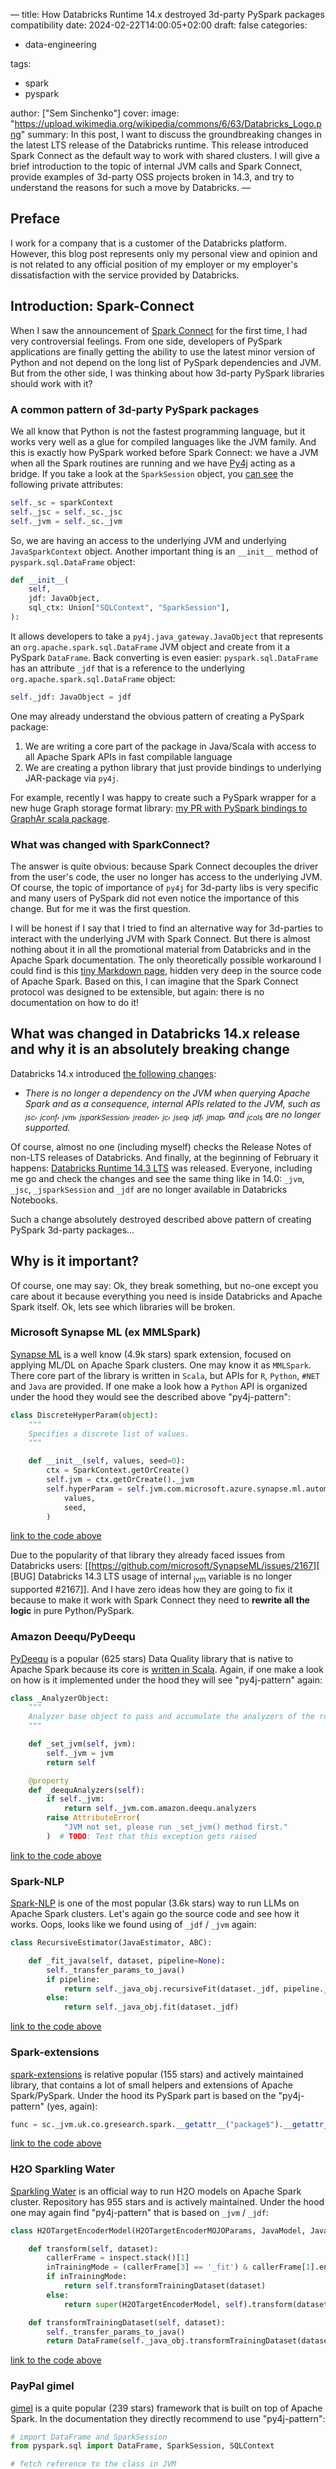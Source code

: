 ---
title: How Databricks Runtime 14.x destroyed 3d-party PySpark packages compatibility
date: 2024-02-22T14:00:05+02:00
draft: false
categories:
  - data-engineering
tags:
  - spark
  - pyspark
author: ["Sem Sinchenko"]
cover:
  image: "https://upload.wikimedia.org/wikipedia/commons/6/63/Databricks_Logo.png"
summary: In this post, I want to discuss the groundbreaking changes in the latest LTS release of the Databricks runtime. This release introduced Spark Connect as the default way to work with shared clusters. I will give a brief introduction to the topic of internal JVM calls and Spark Connect, provide examples of 3d-party OSS projects broken in 14.3, and try to understand the reasons for such a move by Databricks.
---

** Preface

I work for a company that is a customer of the Databricks platform. However, this blog post represents only my personal view and opinion and is not related to any official position of my employer or my employer's dissatisfaction with the service provided by Databricks.

** Introduction: Spark-Connect

When I saw the announcement of [[https://www.databricks.com/blog/2022/07/07/introducing-spark-connect-the-power-of-apache-spark-everywhere.html][Spark Connect]] for the first time, I had very controversial feelings. From one side, developers of PySpark applications are finally getting the ability to use the latest minor version of Python and not depend on the long list of PySpark dependencies and JVM. But from the other side, I was thinking about how 3d-party PySpark libraries should work with it?

*** A common pattern of 3d-party PySpark packages

We all know that Python is not the fastest programming language, but it works very well as a glue for compiled languages like the JVM family. And this is exactly how PySpark worked before Spark Connect: we have a JVM when all the Spark routines are running and we have [[https://github.com/py4j/py4j][Py4j]] acting as a bridge. If you take a look at the =SparkSession= object, you [[https://spark.apache.org/docs/latest/api/python/_modules/pyspark/sql/session.html#SparkSession][can see]] the following private attributes:

#+begin_src python
self._sc = sparkContext
self._jsc = self._sc._jsc
self._jvm = self._sc._jvm
#+end_src

So, we are having an access to the underlying JVM and underlying =JavaSparkContext= object. Another important thing is an =__init__= method of =pyspark.sql.DataFrame= object:

#+begin_src python
def __init__(
    self,
    jdf: JavaObject,
    sql_ctx: Union["SQLContext", "SparkSession"],
):
#+end_src

It allows developers to take a =py4j.java_gateway.JavaObject= that represents an =org.apache.spark.sql.DataFrame= JVM object and create from it a PySpark =DataFrame=. Back converting is even easier: =pyspark.sql.DataFrame= has an attribute =_jdf= that is a reference to the underlying =org.apache.spark.sql.DataFrame= object:

#+begin_src python
self._jdf: JavaObject = jdf
#+end_src

One may already understand the obvious pattern of creating a PySpark package:

1. We are writing a core part of the package in Java/Scala with access to all Apache Spark APIs in fast compilable language
2. We are creating a python library that just provide bindings to underlying JAR-package via =py4j=.


For example, recently I was happy to create such a PySpark wrapper for a new huge Graph storage format library: [[https://github.com/alibaba/GraphAr/pull/300/files][my PR with PySpark bindings to GraphAr scala package]].

*** What was changed with SparkConnect?

The answer is quite obvious: because Spark Connect decouples the driver from the user's code, the user no longer has access to the underlying JVM. Of course, the topic of importance of =py4j= for 3d-party libs is very specific and many users of PySpark did not even notice the importance of this change. But for me it was the first question.

I will be honest if I say that I tried to find an alternative way for 3d-parties to interact with the underlying JVM with Spark Connect. But there is almost nothing about it in all the promotional material from Databricks and in the Apache Spark documentation. The only theoretically possible workaround I could find is this [[https://github.com/apache/spark/blob/master/connector/connect/docs/adding-proto-messages.md][tiny Markdown page]], hidden very deep in the source code of Apache Spark. Based on this, I can imagine that the Spark Connect protocol was designed to be extensible, but again: there is no documentation on how to do it!

** What was changed in Databricks 14.x release and why it is an absolutely breaking change

Databricks 14.x introduced [[https://docs.databricks.com/en/release-notes/runtime/14.0.html#introducing-spark-connect-in-shared-cluster-architecture][the following changes]]:

- /There is no longer a dependency on the JVM when querying Apache Spark and as a consequence, internal APIs related to the JVM, such as _jsc, _jconf, _jvm, _jsparkSession, _jreader, _jc, _jseq, _jdf, _jmap, and _jcols are no longer supported./


Of course, almost no one (including myself) checks the Release Notes of non-LTS releases of Databricks. And finally, at the beginning of February it happens: [[https://docs.databricks.com/en/release-notes/runtime/14.3lts.html][Databricks Runtime 14.3 LTS]] was released. Everyone, including me go and check the changes and see the same thing like in 14.0: =_jvm=, =_jsc=, =_jsparkSession= and =_jdf= are no longer available in Databricks Notebooks.

Such a change absolutely destroyed described above pattern of creating PySpark 3d-party packages...


** Why is it important?

Of course, one may say: Ok, they break something, but no-one except you care about it because everything you need is inside Databricks and Apache Spark itself. Ok, lets see which libraries will be broken.

*** Microsoft Synapse ML (ex MMLSpark)

[[https://github.com/microsoft/SynapseML][Synapse ML]] is a well know (4.9k stars) spark extension, focused on applying ML/DL on Apache Spark clusters. One may know it as =MMLSpark=. There core part of the library is written in =Scala=, but APIs for =R=, =Python=, =#NET= and =Java= are provided. If one make a look how a =Python= API is organized under the hood they would see the described above "py4j-pattern":

#+begin_src python
class DiscreteHyperParam(object):
    """
    Specifies a discrete list of values.
    """

    def __init__(self, values, seed=0):
        ctx = SparkContext.getOrCreate()
        self.jvm = ctx.getOrCreate()._jvm
        self.hyperParam = self.jvm.com.microsoft.azure.synapse.ml.automl.HyperParamUtils.getDiscreteHyperParam(
            values,
            seed,
        )
#+end_src
[[https://github.com/microsoft/SynapseML/blob/master/core/src/main/python/synapse/ml/automl/HyperparamBuilder.py#L53][link to the code above]]


Due to the popularity of that library they already faced issues from Databricks users: [[https://github.com/microsoft/SynapseML/issues/2167][ [BUG] Databricks 14.3 LTS usage of internal _jvm variable is no longer supported #2167]]. And I have zero ideas how they are going to fix it because to make it work with Spark Connect they need to *rewrite all the logic* in pure Python/PySpark.

*** Amazon Deequ/PyDeequ

[[https://github.com/awslabs/python-deequ][PyDeequ]] is a popular (625 stars) Data Quality library that is native to Apache Spark because its core is [[https://github.com/awslabs/deequ][written in Scala]]. Again, if one make a look on how is it implemented under the hood they will see "py4j-pattern" again:

#+begin_src python
class _AnalyzerObject:
    """
    Analyzer base object to pass and accumulate the analyzers of the run with respect to the JVM
    """

    def _set_jvm(self, jvm):
        self._jvm = jvm
        return self

    @property
    def _deequAnalyzers(self):
        if self._jvm:
            return self._jvm.com.amazon.deequ.analyzers
        raise AttributeError(
            "JVM not set, please run _set_jvm() method first."
        )  # TODO: Test that this exception gets raised
#+end_src
[[https://github.com/awslabs/python-deequ/blob/master/pydeequ/analyzers.py#L27][link to the code above]]

*** Spark-NLP

[[https://github.com/JohnSnowLabs/spark-nlp/tree/master][Spark-NLP]] is one of the most popular (3.6k stars) way to run LLMs on Apache Spark clusters. Let's again go the source code and see how it works. Oops, looks like we found using of =_jdf= / =_jvm= again:

#+begin_src python
class RecursiveEstimator(JavaEstimator, ABC):

    def _fit_java(self, dataset, pipeline=None):
        self._transfer_params_to_java()
        if pipeline:
            return self._java_obj.recursiveFit(dataset._jdf, pipeline._to_java())
        else:
            return self._java_obj.fit(dataset._jdf)
#+end_src
[[https://github.com/JohnSnowLabs/spark-nlp/blob/master/python/sparknlp/internal/recursive.py#L27][link to the code above]]

*** Spark-extensions

[[https://github.com/G-Research/spark-extension][spark-extensions]] is relative popular (155 stars) and actively maintained library, that contains a lot of small helpers and extensions of Apache Spark/PySpark. Under the hood its PySpark part is based on the "py4j-pattern" (yes, again):

#+begin_src python
func = sc._jvm.uk.co.gresearch.spark.__getattr__("package$").__getattr__("MODULE$").dotNetTicksToTimestamp
#+end_src
[[https://github.com/G-Research/spark-extension/blob/master/python/gresearch/spark/__init__.py#L112][link to the code above]]

*** H2O Sparkling Water

[[https://github.com/h2oai/sparkling-water][Sparkling Water]] is an official way to run H2O models on Apache Spark cluster. Repository has 955 stars and is actively maintained. Under the hood one may again find "py4j-pattern" that is based on =_jvm= / =_jdf=:

#+begin_src python
class H2OTargetEncoderModel(H2OTargetEncoderMOJOParams, JavaModel, JavaMLWritable):

    def transform(self, dataset):
        callerFrame = inspect.stack()[1]
        inTrainingMode = (callerFrame[3] == '_fit') & callerFrame[1].endswith('pyspark/ml/pipeline.py')
        if inTrainingMode:
            return self.transformTrainingDataset(dataset)
        else:
            return super(H2OTargetEncoderModel, self).transform(dataset)

    def transformTrainingDataset(self, dataset):
        self._transfer_params_to_java()
        return DataFrame(self._java_obj.transformTrainingDataset(dataset._jdf), dataset.sql_ctx)
#+end_src
[[https://github.com/h2oai/sparkling-water/blob/master/py-scoring/src/ai/h2o/sparkling/ml/models/H2OTargetEncoderModel.py#L25][link to the code above]]

*** PayPal gimel

[[https://github.com/paypal/gimel][gimel]] is a quite popular (239 stars) framework that is built on top of Apache Spark. In the documentation they directly recommend to use "py4j-pattern":

#+begin_src python
# import DataFrame and SparkSession
from pyspark.sql import DataFrame, SparkSession, SQLContext

# fetch reference to the class in JVM
ScalaDataSet = sc._jvm.com.paypal.gimel.DataSet

# fetch reference to java SparkSession
jspark = spark._jsparkSession

# initiate dataset
dataset = ScalaDataSet.apply(jspark)

# Read Data | kafka semantics abstracted for user
df = dataset.read("kafka_dataset")

# Apply transformations (business logic | abstracted for Gimel)
transformed_df = df(...transformations...)

# Write Data | Elastic semantics abstracted for user
dataset.write("elastic_dataset",df)
#+end_src
[[https://github.com/paypal/gimel/blob/master/docs/index.md?plain=1#L60][link to the code above]]

*** HNSWlib-spark

[[https://github.com/jelmerk/hnswlib][HNSWlib]] is a quite popular (240 stars) and modern JVM library for an Approximate Nearest Neighbors Search. [[https://github.com/jelmerk/hnswlib-spark][hnswlib-spark]] is an Apache Spark/PySpark wrapper on top of the main library. And under the hood PySpark part is partially based on a "py4j-pattern" by using =SparkContext= constructor:

#+begin_src python
def __init__(self):
    spark_conf = SparkConf()
    spark_conf.setAppName(spark_nlp_config.app_name)
    spark_conf.setMaster(spark_nlp_config.master)
    spark_conf.set("spark.driver.memory", memory)
    spark_conf.set("spark.serializer", spark_nlp_config.serializer)
    spark_conf.set("spark.kryo.registrator", spark_nlp_config.registrator)
    spark_conf.set("spark.jars.packages", spark_nlp_config.maven_spark)
    spark_conf.set("spark.hnswlib.settings.index.cache_folder", cache_folder)

    # Make the py4j JVM stdout and stderr available without buffering
    popen_kwargs = {
        'stdout': subprocess.PIPE,
        'stderr': subprocess.PIPE,
        'bufsize': 0
    }

    # Launch the gateway with our custom settings
    self.gateway = launch_gateway(conf=spark_conf, popen_kwargs=popen_kwargs)
    self.process = self.gateway.proc
    # Use the gateway we launched
    spark_context = SparkContext(gateway=self.gateway)
    self.spark_session = SparkSession(spark_context)

    self.out_thread = threading.Thread(target=self.output_reader)
    self.error_thread = threading.Thread(target=self.error_reader)
    self.std_background_listeners()
#+end_src
[[https://github.com/jelmerk/hnswlib-spark/blob/master/hnswlib-spark/src/main/python/pyspark_hnsw/__init__.py#L102][link to the code above]]

*** The Archives Unleashed Toolkit

[[https://github.com/archivesunleashed/aut][AUT]] is a tool and a library to analyze Web Archives on Apache Spark clusters. Its PySpark part uses the same "py4j-pattern":

#+begin_src python
class WebArchive:
    def __init__(self, sc, sqlContext, path):
        self.sc = sc
        self.sqlContext = sqlContext
        self.loader = sc._jvm.io.archivesunleashed.df.DataFrameLoader(sc._jsc.sc())
        self.path = path
#+end_src
[[https://github.com/archivesunleashed/aut/blob/main/src/main/python/aut/common.py#L8][link to the code above]]

*** Apache Linkis

[[https://github.com/apache/linkis][Linkis]] is a top-level Apache project (3.2k stars). It's PySpark part is heavily based on the same "py4j-pattern":

#+begin_src python
jsc = intp.getJavaSparkContext()
jconf = intp.getSparkConf()
conf = SparkConf(_jvm = gateway.jvm, _jconf = jconf)
sc = SparkContext(jsc=jsc, gateway=gateway, conf=conf)
sqlc = HiveContext(sc, intp.sqlContext())
sqlContext = sqlc
spark = SparkSession(sc, intp.getSparkSession())
#+end_src
[[https://github.com/apache/linkis/blob/master/linkis-engineconn-plugins/spark/src/main/resources/python/mix_pyspark.py#L203][link to the code above]]

*** Spark-dgraph-connector

[[https://github.com/G-Research/spark-dgraph-connector][spark-dgraph-connector]] is an another project from _G-Research_. It's PySpark part uses the same "py4j-pattern":

#+begin_src python
class DgraphReader:
    def __init__(self, reader: DataFrameReader):
        super().__init__()
        self._jvm = reader._spark._jvm
        self._spark = reader._spark
        self._reader = self._jvm.uk.co.gresearch.spark.dgraph.connector.DgraphReader(reader._jreader)
#+end_src
[[https://github.com/G-Research/spark-dgraph-connector/blob/main/python/gresearch/spark/dgraph/connector/__init__.py#L62][link to the code above]]

*** GraphAr

And finally a project where I'm a contributor and maintainer of PySpark part: =GraphAr=. [[https://github.com/alibaba/GraphAr][GraphAr]] is a novel way to store huge Graph data in DataLake or LakeHouse solutions. The whole PySpark part is based on "py4j-pattern". Mostly because =Synapse ML= and =PyDeequ= were main sources of inspiration for me when I worked on the implementation...

*** An endless amount of in-house solutions and libraries

I'm more than sure that many companies using Databricks have their own in-house helpers, libraries, etc. And I'm more than sure that a lot of these in-house projects rely on the same "py4j-pattern".

** Discussion

The main question for me here is why is Databricks pushing Spark Connect so hard? I have always seen Databricks as a company founded by computer science rock stars and open source enthusiasts. I hope that the new policy of breaking 3d party libs in Databricks runtime and notebooks is just an incident and there will be an explanation soon. And I really hope that with such an action Databricks is not trying to force people to use only the built-in proprietary tools of the platform (like the recently announced data quality solution instead of PyDeequ). We all love Databricks because it is based on open source tools and because the company is so open to collaboration and integration.

I love the whole idea of =Spark Connect=. Many benefits of using it are obvious:

1. Relax dependencies and requirements on user code;
2. The ability to expose the Spark API to more programming languages (Golang, Rust, etc.);
3. An ability to simplify integration with IDEs (JetBrains, VSCode, Vim, Emacs, etc.);
4. A lot of other benefits...


The only problem is the speed with which =Spark Connect= is pushed by Databricks. In my opinion, in this case, Databricks should not just say something like "Guys, you used private stuff, there was no guarantee that it would work, so it is your and only your problem" to all 3d party project developers.
